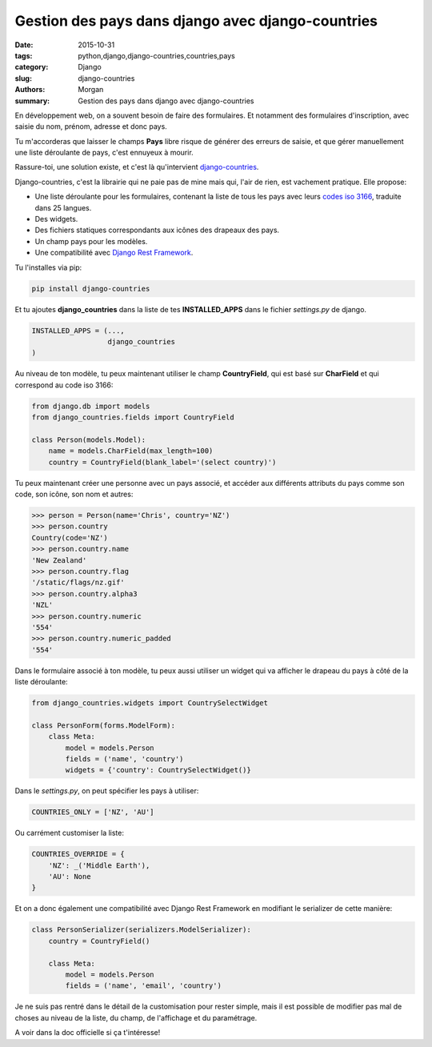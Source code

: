 Gestion des pays dans django avec django-countries
##################################################

:date: 2015-10-31
:tags: python,django,django-countries,countries,pays
:category: Django
:slug: django-countries
:authors: Morgan
:summary: Gestion des pays dans django avec django-countries

.. image:: ./images/djangopony.png
    :alt: Django
    :align: right

En développement web, on a souvent besoin de faire des formulaires. Et
notamment des formulaires d'inscription, avec saisie du nom, prénom, adresse et
donc pays.

Tu m'accorderas que laisser le champs **Pays** libre risque de générer des
erreurs de saisie, et que gérer manuellement une liste déroulante de pays, c'est
ennuyeux à mourir.

Rassure-toi, une solution existe, et c'est là qu'intervient
`django-countries <https://github.com/SmileyChris/django-countries>`_.

Django-countries, c'est la librairie qui ne paie pas de mine mais qui, l'air de
rien, est vachement pratique. Elle propose:

* Une liste déroulante pour les formulaires, contenant la liste de tous les
  pays avec leurs `codes iso 3166 <http://www.iso.org/iso/fr/country_codes.htm>`_,
  traduite dans 25 langues.
* Des widgets.
* Des fichiers statiques correspondants aux icônes des drapeaux des pays.
* Un champ pays pour les modèles.
* Une compatibilité avec `Django Rest Framework <http://www.django-rest-framework.org/>`_.

Tu l'installes via pip:

.. code-block:: bash

    pip install django-countries

Et tu ajoutes **django_countries** dans la liste de tes **INSTALLED_APPS**
dans le fichier *settings.py* de django.

.. code-block:: python

    INSTALLED_APPS = (...,
                      django_countries
    )


Au niveau de ton modèle, tu peux maintenant utiliser le champ **CountryField**,
qui est basé sur **CharField** et qui correspond au code iso 3166:

.. code-block:: python

    from django.db import models
    from django_countries.fields import CountryField

    class Person(models.Model):
        name = models.CharField(max_length=100)
        country = CountryField(blank_label='(select country)')

Tu peux maintenant créer une personne avec un pays associé, et accéder aux
différents attributs du pays comme son code, son icône, son nom et autres:

.. code-block:: python

    >>> person = Person(name='Chris', country='NZ')
    >>> person.country
    Country(code='NZ')
    >>> person.country.name
    'New Zealand'
    >>> person.country.flag
    '/static/flags/nz.gif'
    >>> person.country.alpha3
    'NZL'
    >>> person.country.numeric
    '554'
    >>> person.country.numeric_padded
    '554'

Dans le formulaire associé à ton modèle, tu peux aussi utiliser un widget qui va
afficher le drapeau du pays à côté de la liste déroulante:

.. code-block:: python

    from django_countries.widgets import CountrySelectWidget

    class PersonForm(forms.ModelForm):
        class Meta:
            model = models.Person
            fields = ('name', 'country')
            widgets = {'country': CountrySelectWidget()}

Dans le *settings.py*, on peut spécifier les pays à utiliser:

.. code-block:: python

    COUNTRIES_ONLY = ['NZ', 'AU']

Ou carrément customiser la liste:

.. code-block:: python

    COUNTRIES_OVERRIDE = {
        'NZ': _('Middle Earth'),
        'AU': None
    }

Et on a donc également une compatibilité avec Django Rest Framework en modifiant
le serializer de cette manière:

.. code-block:: python

    class PersonSerializer(serializers.ModelSerializer):
        country = CountryField()

        class Meta:
            model = models.Person
            fields = ('name', 'email', 'country')

Je ne suis pas rentré dans le détail de la customisation pour rester simple,
mais il est possible de modifier pas mal de choses au niveau de la liste,
du champ, de l'affichage et du paramétrage.

A voir dans la doc officielle si ça t'intéresse!
